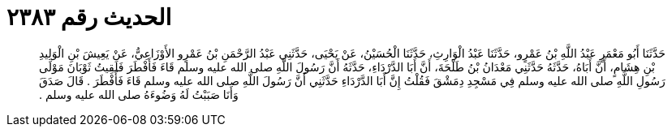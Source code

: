 
= الحديث رقم ٢٣٨٣

[quote.hadith]
حَدَّثَنَا أَبُو مَعْمَرٍ عَبْدُ اللَّهِ بْنُ عَمْرٍو، حَدَّثَنَا عَبْدُ الْوَارِثِ، حَدَّثَنَا الْحُسَيْنُ، عَنْ يَحْيَى، حَدَّثَنِي عَبْدُ الرَّحْمَنِ بْنُ عَمْرٍو الأَوْزَاعِيُّ، عَنْ يَعِيشَ بْنِ الْوَلِيدِ بْنِ هِشَامٍ، أَنَّ أَبَاهُ، حَدَّثَهُ حَدَّثَنِي مَعْدَانُ بْنُ طَلْحَةَ، أَنَّ أَبَا الدَّرْدَاءِ، حَدَّثَهُ أَنَّ رَسُولَ اللَّهِ صلى الله عليه وسلم قَاءَ فَأَفْطَرَ فَلَقِيتُ ثَوْبَانَ مَوْلَى رَسُولِ اللَّهِ صلى الله عليه وسلم فِي مَسْجِدِ دِمَشْقَ فَقُلْتُ إِنَّ أَبَا الدَّرْدَاءِ حَدَّثَنِي أَنَّ رَسُولَ اللَّهِ صلى الله عليه وسلم قَاءَ فَأَفْطَرَ ‏.‏ قَالَ صَدَقَ وَأَنَا صَبَبْتُ لَهُ وَضُوءَهُ صلى الله عليه وسلم ‏.‏